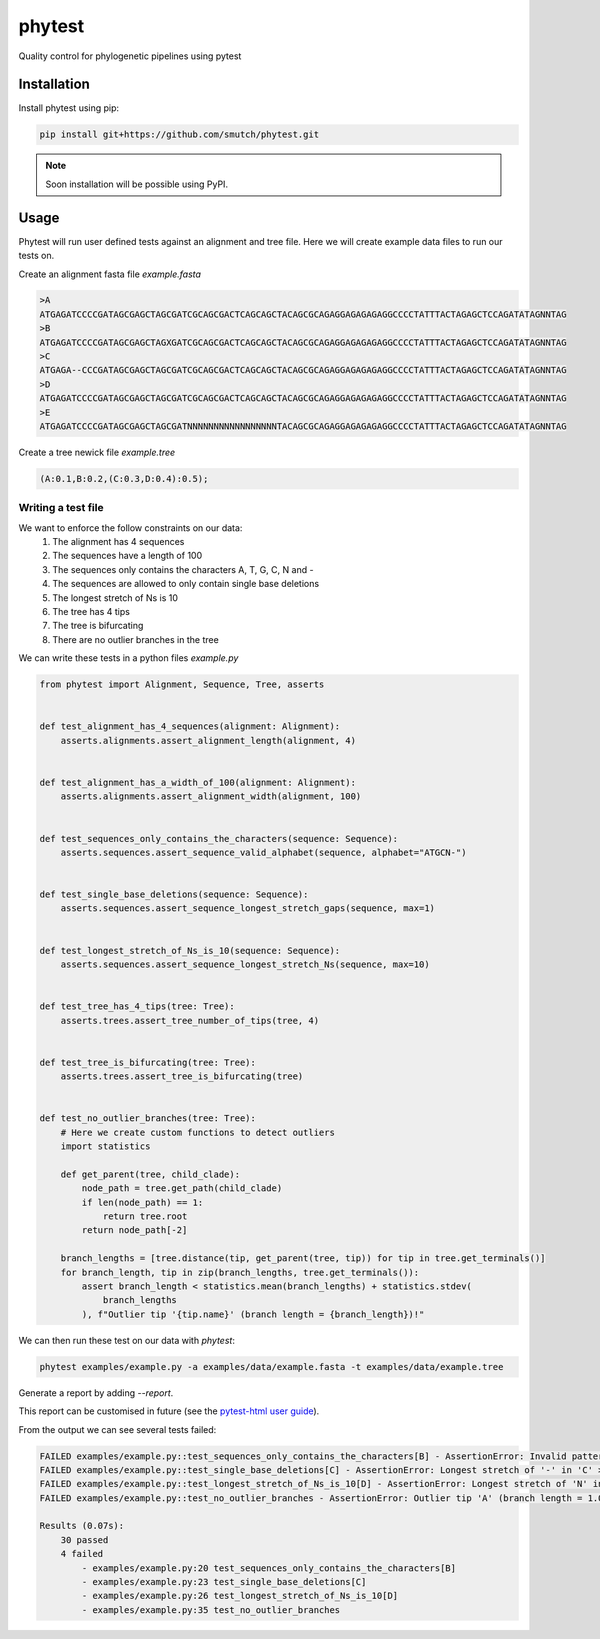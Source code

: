 
==============
phytest
==============

.. start-badges

|pipeline badge| |coverage badge| |docs badge| |black badge| |pre-commit badge| |ice-virus-example badge|

.. |pipeline badge| image:: https://github.com/smutch/phytest/workflows/pipeline/badge.svg
    :target: https://github.com/smutch/phytest/actions

.. |docs badge| image:: https://github.com/smutch/phytest/workflows/docs/badge.svg
    :target: https://smutch.github.io/phytest/

.. |black badge| image:: https://img.shields.io/badge/code%20style-black-000000.svg
    :target: https://github.com/psf/black

.. |coverage badge| image:: https://img.shields.io/endpoint?url=https://gist.githubusercontent.com/smutch/e8160655e03d9015b1e93b97ed611f4f/raw/coverage-badge.json
    :target: https://smutch.github.io/phytest/coverage/

.. |pre-commit badge| image:: https://results.pre-commit.ci/badge/github/phytest-devs/phytest/main.svg
    :target: https://results.pre-commit.ci/latest/github/phytest-devs/phytest/main

.. |ice-virus-example badge| image:: https://github.com/smutch/phytest/workflows/ice-virus-example/badge.svg
    :target: https://github.com/smutch/phytest/actions/workflows/ice_virus_example.yml

.. end-badges

Quality control for phylogenetic pipelines using pytest

.. start-quickstart

Installation
============
Install phytest using pip:

.. code-block:: bash

    pip install git+https://github.com/smutch/phytest.git

.. note ::

    Soon installation will be possible using PyPI.


Usage
============

Phytest will run user defined tests against an alignment and tree file. Here we will create example data files to run our tests on.

Create an alignment fasta file `example.fasta`

.. code-block:: text

    >A
    ATGAGATCCCCGATAGCGAGCTAGCGATCGCAGCGACTCAGCAGCTACAGCGCAGAGGAGAGAGAGGCCCCTATTTACTAGAGCTCCAGATATAGNNTAG
    >B
    ATGAGATCCCCGATAGCGAGCTAGXGATCGCAGCGACTCAGCAGCTACAGCGCAGAGGAGAGAGAGGCCCCTATTTACTAGAGCTCCAGATATAGNNTAG
    >C
    ATGAGA--CCCGATAGCGAGCTAGCGATCGCAGCGACTCAGCAGCTACAGCGCAGAGGAGAGAGAGGCCCCTATTTACTAGAGCTCCAGATATAGNNTAG
    >D
    ATGAGATCCCCGATAGCGAGCTAGCGATCGCAGCGACTCAGCAGCTACAGCGCAGAGGAGAGAGAGGCCCCTATTTACTAGAGCTCCAGATATAGNNTAG
    >E
    ATGAGATCCCCGATAGCGAGCTAGCGATNNNNNNNNNNNNNNNNNTACAGCGCAGAGGAGAGAGAGGCCCCTATTTACTAGAGCTCCAGATATAGNNTAG

Create a tree newick file `example.tree`

.. code-block:: text

    (A:0.1,B:0.2,(C:0.3,D:0.4):0.5);

Writing a test file
########

We want to enforce the follow constraints on our data:
    1. The alignment has 4 sequences
    2. The sequences have a length of 100
    3. The sequences only contains the characters A, T, G, C, N and -
    4. The sequences are allowed to only contain single base deletions
    5. The longest stretch of Ns is 10
    6. The tree has 4 tips
    7. The tree is bifurcating
    8. There are no outlier branches in the tree

We can write these tests in a python files `example.py`

.. code-block:: python

    from phytest import Alignment, Sequence, Tree, asserts
    

    def test_alignment_has_4_sequences(alignment: Alignment):
        asserts.alignments.assert_alignment_length(alignment, 4)


    def test_alignment_has_a_width_of_100(alignment: Alignment):
        asserts.alignments.assert_alignment_width(alignment, 100)


    def test_sequences_only_contains_the_characters(sequence: Sequence):
        asserts.sequences.assert_sequence_valid_alphabet(sequence, alphabet="ATGCN-")


    def test_single_base_deletions(sequence: Sequence):
        asserts.sequences.assert_sequence_longest_stretch_gaps(sequence, max=1)


    def test_longest_stretch_of_Ns_is_10(sequence: Sequence):
        asserts.sequences.assert_sequence_longest_stretch_Ns(sequence, max=10)


    def test_tree_has_4_tips(tree: Tree):
        asserts.trees.assert_tree_number_of_tips(tree, 4)


    def test_tree_is_bifurcating(tree: Tree):
        asserts.trees.assert_tree_is_bifurcating(tree)


    def test_no_outlier_branches(tree: Tree):
        # Here we create custom functions to detect outliers
        import statistics

        def get_parent(tree, child_clade):
            node_path = tree.get_path(child_clade)
            if len(node_path) == 1:
                return tree.root
            return node_path[-2]

        branch_lengths = [tree.distance(tip, get_parent(tree, tip)) for tip in tree.get_terminals()]
        for branch_length, tip in zip(branch_lengths, tree.get_terminals()):
            assert branch_length < statistics.mean(branch_lengths) + statistics.stdev(
                branch_lengths
            ), f"Outlier tip '{tip.name}' (branch length = {branch_length})!"


We can then run these test on our data with `phytest`:

.. code-block:: bash

    phytest examples/example.py -a examples/data/example.fasta -t examples/data/example.tree

Generate a report by adding `--report`.

.. image:: docs/images/report.png
  :alt: HTML Report

This report can be customised in future (see the `pytest-html user guide <https://pytest-html.readthedocs.io/en/latest/user_guide.html>`_).

From the output we can see several tests failed:

.. code-block:: bash

    FAILED examples/example.py::test_sequences_only_contains_the_characters[B] - AssertionError: Invalid pattern found in 'B'!
    FAILED examples/example.py::test_single_base_deletions[C] - AssertionError: Longest stretch of '-' in 'C' > 1!
    FAILED examples/example.py::test_longest_stretch_of_Ns_is_10[D] - AssertionError: Longest stretch of 'N' in 'D' > 10!
    FAILED examples/example.py::test_no_outlier_branches - AssertionError: Outlier tip 'A' (branch length = 1.0)!

    Results (0.07s):
        30 passed
        4 failed
            - examples/example.py:20 test_sequences_only_contains_the_characters[B]
            - examples/example.py:23 test_single_base_deletions[C]
            - examples/example.py:26 test_longest_stretch_of_Ns_is_10[D]
            - examples/example.py:35 test_no_outlier_branches

.. end-quickstart
